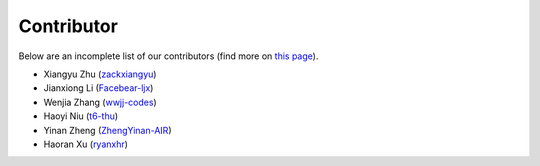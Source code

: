 Contributor
===========

Below are an incomplete list of our contributors (find more on `this page <https://github.com/AIR-DI/D2C/graphs/contributors>`_).

* Xiangyu Zhu (`zackxiangyu <https://github.com/zackxiangyu>`_)
* Jianxiong Li (`Facebear-ljx <https://github.com/Facebear-ljx>`_)
* Wenjia Zhang (`wwjj-codes <https://github.com/wwjj-codes>`_)
* Haoyi Niu (`t6-thu <https://github.com/t6-thu>`_)
* Yinan Zheng (`ZhengYinan-AIR <https://github.com/ZhengYinan-AIR>`_)
* Haoran Xu (`ryanxhr <https://github.com/ryanxhr>`_)

